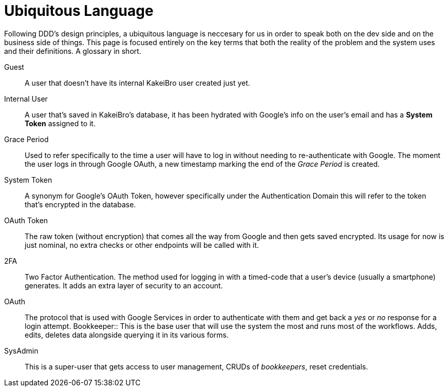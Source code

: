 = Ubiquitous Language

Following DDD's design principles, a ubiquitous language is neccesary for us in 
order to speak both on the dev side and on the business side of things. This page 
is focused entirely on the key terms that both the reality of the problem and 
the system uses and their definitions. A glossary in short.

Guest::
A user that doesn't have its internal KakeiBro user created just yet.
Internal User::
[#internal-user]#A# user that's saved in KakeiBro's database, it has been hydrated with Google's info 
on the user's email and has a **System Token** assigned to it.
Grace Period::
[#grace-period]#Used# to refer specifically to the time a user will have to log in without needing to 
re-authenticate with Google. The moment the user logs in through Google OAuth, a new 
timestamp marking the end of the _Grace Period_ is created.
System Token:: A synonym for Google's OAuth Token, however specifically under the 
Authentication Domain this will refer to the token that's encrypted in the database.
OAuth Token:: The raw token (without encryption) that comes all the way from Google and 
then gets saved encrypted. Its usage for now is just nominal, no extra checks or other 
endpoints will be called with it.
2FA::
Two Factor Authentication. The method used for logging in with a timed-code that 
a user's device (usually a smartphone) generates. It adds an extra layer of security 
to an account.
OAuth::
The protocol that is used with Google Services in order to authenticate with them 
and get back a _yes_ or _no_ response for a login attempt.
[#bookkeeper]#Bookkeeper::#
This is the base user that will use the system the most and runs most of the 
workflows. Adds, edits, deletes data alongside querying it in its various forms.
SysAdmin::
This is a super-user that gets access to user management, CRUDs of _bookkeepers_, 
reset credentials.